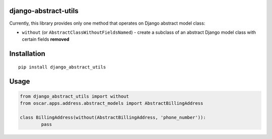django-abstract-utils
=====================

Currently, this library provides only one method that operates on Django abstract model class:

* ``without`` (or ``AbstractClassWithoutFieldsNamed``) - create a subclass of an abstract Django model class with certain fields **removed**


Installation
============

::

	pip install django_abstract_utils


Usage
=====

.. code:: python

	from django_abstract_utils import without
	from oscar.apps.address.abstract_models import AbstractBillingAddress

	class BillingAddress(without(AbstractBillingAddress, 'phone_number')):
		pass

